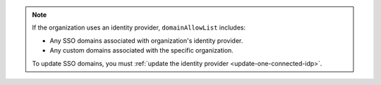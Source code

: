 .. note::
    
   If the organization uses an identity provider,
   ``domainAllowList`` includes:
   
   -  Any SSO domains associated with organization's identity provider.
   -  Any custom domains associated with the specific organization.
   
   To update SSO domains, you must 
   :ref:`update the identity provider <update-one-connected-idp>`.